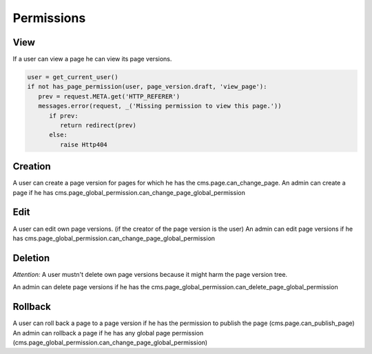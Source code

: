 Permissions
===========

View
----
If a user can view a page he can view its page versions.

.. code-block:: python

   user = get_current_user()
   if not has_page_permission(user, page_version.draft, 'view_page'):
      prev = request.META.get('HTTP_REFERER')
      messages.error(request, _('Missing permission to view this page.'))
         if prev:
            return redirect(prev)
         else:
            raise Http404

Creation
--------
A user can create a page version for pages for which he has the cms.page.can_change_page.
An admin can create a page if he has cms.page_global_permission.can_change_page_global_permission

Edit
----
A user can edit own page versions. (if the creator of the page version is the user)
An admin can edit page versions if he has cms.page_global_permission.can_change_page_global_permission

Deletion
--------
*Attention:* A user mustn't delete own page versions because it might harm the page version tree.

An admin can delete page versions if he has the cms.page_global_permission.can_delete_page_global_permission

Rollback
--------
A user can roll back a page to a page version if he has the permission to publish the page (cms.page.can_publish_page)
An admin can rollback a page if he has any global page permission
(cms.page_global_permission.can_change_page_global_permission)



